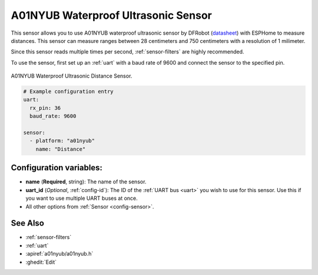 A01NYUB Waterproof Ultrasonic Sensor
====================================

.. seo::
    :description: Instructions for setting up A01NYUB waterproof ultrasonic distance sensor in ESPHome.
    :image: a01nyub.jpg
    :keywords: ultrasonic, DFRobot, A01NYUB

This sensor allows you to use A01NYUB waterproof ultrasonic sensor by DFRobot 
(`datasheet <https://wiki.dfrobot.com/A01NYUB%20Waterproof%20Ultrasonic%20Sensor%20SKU:%20SEN0313>`__)
with ESPHome to measure distances. This sensor can measure
ranges between 28 centimeters and 750 centimeters with a resolution of 1 milimeter.

Since this sensor reads multiple times per second, :ref:`sensor-filters` are highly recommended.

To use the sensor, first set up an :ref:`uart` with a baud rate of 9600 and connect the sensor to the specified pin.

.. figure:: images/a01nyub-full.jpg
    :align: center
    :width: 50.0%

    A01NYUB Waterproof Ultrasonic Distance Sensor.

.. code-block:: yaml

    # Example configuration entry
    uart:
      rx_pin: 36
      baud_rate: 9600

    sensor:
      - platform: "a01nyub"
        name: "Distance"
 

Configuration variables:
------------------------

- **name** (**Required**, string): The name of the sensor.
- **uart_id** (*Optional*, :ref:`config-id`): The ID of the :ref:`UART bus <uart>` you wish to use for this sensor.
  Use this if you want to use multiple UART buses at once.
- All other options from :ref:`Sensor <config-sensor>`.

See Also
--------

- :ref:`sensor-filters`
- :ref:`uart`
- :apiref:`a01nyub/a01nyub.h`
- :ghedit:`Edit`
